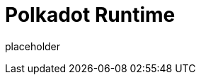 
= Polkadot Runtime

placeholder
//TODO Write content :) https://github.com/paritytech/polkadot/issues/159
